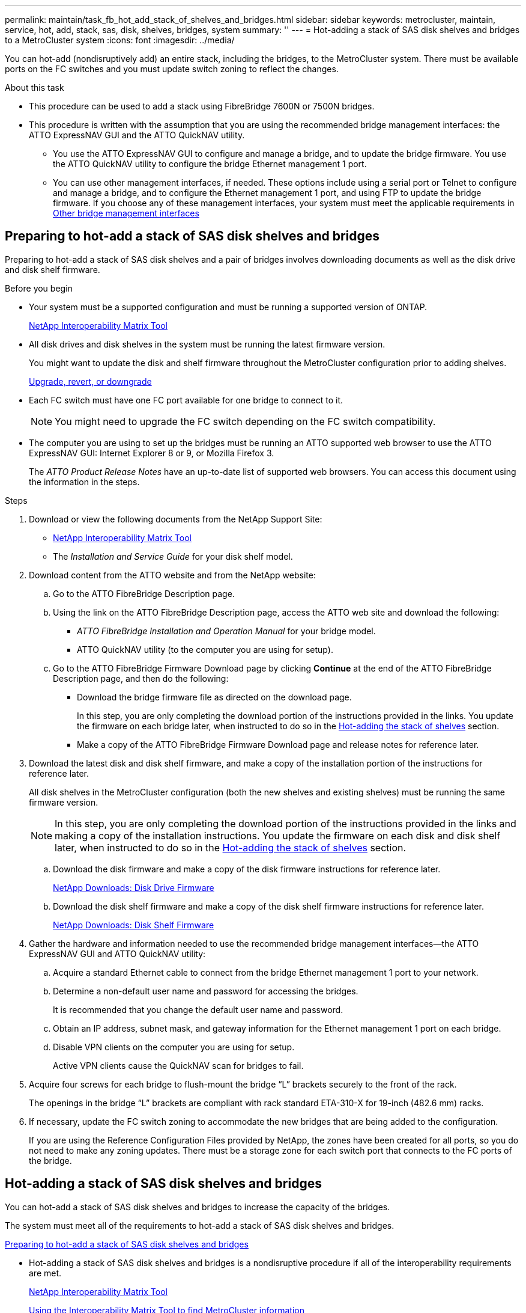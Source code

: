 ---
permalink: maintain/task_fb_hot_add_stack_of_shelves_and_bridges.html
sidebar: sidebar
keywords: metrocluster, maintain, service, hot, add, stack, sas, disk, shelves, bridges, system
summary: ''
---
= Hot-adding a stack of SAS disk shelves and bridges to a MetroCluster system
:icons: font
:imagesdir: ../media/

[.lead]
You can hot-add (nondisruptively add) an entire stack, including the bridges, to the MetroCluster system. There must be available ports on the FC switches and you must update switch zoning to reflect the changes.

.About this task

* This procedure can be used to add a stack using FibreBridge 7600N or 7500N bridges.
* This procedure is written with the assumption that you are using the recommended bridge management interfaces: the ATTO ExpressNAV GUI and the ATTO QuickNAV utility.
** You use the ATTO ExpressNAV GUI to configure and manage a bridge, and to update the bridge firmware. You use the ATTO QuickNAV utility to configure the bridge Ethernet management 1 port.
** You can use other management interfaces, if needed. These options include using a serial port or Telnet to configure and manage a bridge, and to configure the Ethernet management 1 port, and using FTP to update the bridge firmware. If you choose any of these management interfaces, your system must meet the applicable requirements in link:reference_requirements_for_using_other_interfaces_to_configure_and_manage_fibrebridge_bridges.html[Other bridge management interfaces]

== Preparing to hot-add a stack of SAS disk shelves and bridges

Preparing to hot-add a stack of SAS disk shelves and a pair of bridges involves downloading documents as well as the disk drive and disk shelf firmware.

.Before you begin

* Your system must be a supported configuration and must be running a supported version of ONTAP.
+
https://mysupport.netapp.com/matrix[NetApp Interoperability Matrix Tool^]

* All disk drives and disk shelves in the system must be running the latest firmware version.
+
You might want to update the disk and shelf firmware throughout the MetroCluster configuration prior to adding shelves.
+
https://docs.netapp.com/ontap-9/topic/com.netapp.doc.dot-cm-ug-rdg/home.html[Upgrade, revert, or downgrade^]

* Each FC switch must have one FC port available for one bridge to connect to it.
+
NOTE: You might need to upgrade the FC switch depending on the FC switch compatibility.

* The computer you are using to set up the bridges must be running an ATTO supported web browser to use the ATTO ExpressNAV GUI: Internet Explorer 8 or 9, or Mozilla Firefox 3.
+
The _ATTO Product Release Notes_ have an up-to-date list of supported web browsers. You can access this document using the information in the steps.

.Steps

. Download or view the following documents from the NetApp Support Site:
 ** https://mysupport.netapp.com/matrix[NetApp Interoperability Matrix Tool^]
 ** The _Installation and Service Guide_ for your disk shelf model.
. Download content from the ATTO website and from the NetApp website:
 .. Go to the ATTO FibreBridge Description page.
 .. Using the link on the ATTO FibreBridge Description page, access the ATTO web site and download the following:
  *** _ATTO FibreBridge Installation and Operation Manual_ for your bridge model.
  *** ATTO QuickNAV utility (to the computer you are using for setup).
 .. Go to the ATTO FibreBridge Firmware Download page by clicking *Continue* at the end of the ATTO FibreBridge Description page, and then do the following:
  *** Download the bridge firmware file as directed on the download page.
+
In this step, you are only completing the download portion of the instructions provided in the links. You update the firmware on each bridge later, when instructed to do so in the link:task_fb_hot_add_stack_of_shelves_and_bridges.html[Hot-adding the stack of shelves] section.

  *** Make a copy of the ATTO FibreBridge Firmware Download page and release notes for reference later.
. Download the latest disk and disk shelf firmware, and make a copy of the installation portion of the instructions for reference later.
+
All disk shelves in the MetroCluster configuration (both the new shelves and existing shelves) must be running the same firmware version.
+
NOTE: In this step, you are only completing the download portion of the instructions provided in the links and making a copy of the installation instructions. You update the firmware on each disk and disk shelf later, when instructed to do so in the link:task_fb_hot_add_stack_of_shelves_and_bridges.html[Hot-adding the stack of shelves] section.

 .. Download the disk firmware and make a copy of the disk firmware instructions for reference later.
+
https://mysupport.netapp.com/site/downloads/firmware/disk-drive-firmware[NetApp Downloads: Disk Drive Firmware^]

 .. Download the disk shelf firmware and make a copy of the disk shelf firmware instructions for reference later.
+
https://mysupport.netapp.com/site/downloads/firmware/disk-shelf-firmware[NetApp Downloads: Disk Shelf Firmware^]

. Gather the hardware and information needed to use the recommended bridge management interfaces--the ATTO ExpressNAV GUI and ATTO QuickNAV utility:
 .. Acquire a standard Ethernet cable to connect from the bridge Ethernet management 1 port to your network.
 .. Determine a non-default user name and password for accessing the bridges.
+
It is recommended that you change the default user name and password.

 .. Obtain an IP address, subnet mask, and gateway information for the Ethernet management 1 port on each bridge.
 .. Disable VPN clients on the computer you are using for setup.
+
Active VPN clients cause the QuickNAV scan for bridges to fail.
. Acquire four screws for each bridge to flush-mount the bridge "`L`" brackets securely to the front of the rack.
+
The openings in the bridge "`L`" brackets are compliant with rack standard ETA-310-X for 19-inch (482.6 mm) racks.

. If necessary, update the FC switch zoning to accommodate the new bridges that are being added to the configuration.
+
If you are using the Reference Configuration Files provided by NetApp, the zones have been created for all ports, so you do not need to make any zoning updates. There must be a storage zone for each switch port that connects to the FC ports of the bridge.

== Hot-adding a stack of SAS disk shelves and bridges

You can hot-add a stack of SAS disk shelves and bridges to increase the capacity of the bridges.

The system must meet all of the requirements to hot-add a stack of SAS disk shelves and bridges.

link:task_fb_hot_add_stack_of_shelves_and_bridges.html[Preparing to hot-add a stack of SAS disk shelves and bridges]

* Hot-adding a stack of SAS disk shelves and bridges is a nondisruptive procedure if all of the interoperability requirements are met.
+
https://mysupport.netapp.com/matrix[NetApp Interoperability Matrix Tool^]
+
link:concept_using_the_interoperability_matrix_tool_to_find_mcc_information.html[Using the Interoperability Matrix Tool to find MetroCluster information]

* Multipath HA is the only supported configuration for MetroCluster systems that are using bridges.
+
Both controller modules must have access through the bridges to the disk shelves in each stack.

* You should hot-add an equal number of disk shelves at each site.
* If you will be using in-band management of the bridge rather than IP management, the steps for configuring the Ethernet port and IP settings can be skipped, as noted in the relevant steps.

NOTE: Beginning with ONTAP 9.8, the `storage bridge` command is replaced with `system bridge`. The following steps show the `storage bridge` command, but if you are running ONTAP 9.8 or later, the `system bridge` command is preferred.

IMPORTANT: If you insert a SAS cable into the wrong port, when you remove the cable from a SAS port, you must wait at least 120 seconds before plugging the cable into a different SAS port. If you fail to do so, the system will not recognize that the cable has been moved to another port.

.Steps

. Properly ground yourself.
. From the console of either controller module, check whether your system has disk autoassignment enabled:
+
`storage disk option show`
+
The Auto Assign column indicates whether disk autoassignment is enabled.
+
----

Node        BKg. FW. Upd.  Auto Copy   Auto Assign  Auto Assign Policy
----------  -------------  ----------  -----------  ------------------
node_A_1             on           on           on           default
node_A_2             on           on           on           default
2 entries were displayed.
----

. Disable the switch ports for the new stack.
. If configuring for in-band management, connect a cable from FibreBridge RS-232 serial port to the serial (COM) port on a personal computer.
+
The serial connection will be used for initial configuration, and then in-band management via ONTAP and the FC ports can be used to monitor and manage the bridge.

. If configuring for IP management, configure the Ethernet management 1 port for each bridge by following the procedure in section 2.0 of the _ATTO FibreBridge Installation and Operation Manual_ for your bridge model.
+
In systems running ONTAP 9.5 or later, in-band management can be used to access the bridge via the FC ports rather than the Ethernet port. Beginning with ONTAP 9.8, only in-band management is supported and SNMP management is deprecated.
+
When running QuickNAV to configure an Ethernet management port, only the Ethernet management port that is connected by the Ethernet cable is configured. For example, if you also wanted to configure the Ethernet management 2 port, you would need to connect the Ethernet cable to port 2 and run QuickNAV.

. Configure the bridge.
+
If you retrieved the configuration information from the old bridge, use the information to configure the new bridge.
+
Be sure to make note of the user name and password that you designate.
+
The _ATTO FibreBridge Installation and Operation Manual_ for your bridge model has the most current information on available commands and how to use them.
+
NOTE: Do not configure time synchronization on ATTO FibreBridge 7600N or 7500N. The time synchronization for ATTO FibreBridge 7600N or 7500N is set to the cluster time after the bridge is discovered by ONTAP. It is also synchronized periodically once a day. The time zone used is GMT and is not changeable.

 .. If configuring for IP management, configure the IP settings of the bridge.
+
To set the IP address without the QuickNAV utility, you need to have a serial connection to the FibreBridge.
+
If using the CLI, you must run the following commands:
+
`set ipaddress mp1 _ip-address_`
+
`set ipsubnetmask mp1 _subnet-mask_`
+
`set ipgateway mp1 x.x.x.x`
+
`set ipdhcp mp1 disabled`
+
`set ethernetspeed mp1 1000`

 .. Configure the bridge name.
+
The bridges should each have a unique name within the MetroCluster configuration.
+
Example bridge names for one stack group on each site:

  *** bridge_A_1a
  *** bridge_A_1b
  *** bridge_B_1a
  *** bridge_B_1b
If using the CLI, you must run the following command:
+
`set bridgename _bridgename_`

 .. If running ONTAP 9.4 or earlier, enable SNMP on the bridge:
 +
`set SNMP enabled`
+
In systems running ONTAP 9.5 or later, in-band management can be used to access the bridge via the FC ports rather than the Ethernet port. Beginning with ONTAP 9.8, only in-band management is supported and SNMP management is deprecated.

. Configure the bridge FC ports.
 .. Configure the data rate/speed of the bridge FC ports.
+
The supported FC data rate depends on your model bridge.

  *** The FibreBridge 7600 bridge supports up to 32, 16, or 8 Gbps.
  *** The FibreBridge 7500 bridge supports up to 16, 8, or 4 Gbps.
+
NOTE: The FCDataRate speed you select is limited to the maximum speed supported by both the bridge and the switch to which the bridge port connects. Cabling distances must not exceed the limitations of the SFPs and other hardware.
+
If using the CLI, you must run the following command:
+
`set FCDataRate _port-number port-speed_`

 .. If you are configuring a FibreBridge 7500N bridge, configure the connection mode that the port uses to ptp.
+
NOTE: The FCConnMode setting is not required when configuring a FibreBridge 7600N bridge.
+
If using the CLI, you must run the following command:
+
`set FCConnMode _port-number_ ptp`

 .. If you are configuring a FibreBridge 7600N or 7500N bridge, you must configure or disable the FC2 port.
  *** If you are using the second port, you must repeat the previous substeps for the FC2 port.
  *** If you are not using the second port, then you must disable the port:
  +
`FCPortDisable _port-number_`
 .. If you are configuring a FibreBridge 7600N or 7500N bridge, disable the unused SAS ports:
 +
`SASPortDisable _sas-port_`
+
NOTE: SAS ports A through D are enabled by default. You must disable the SAS ports that are not being used. If only SAS port A is used, then SAS ports B, C, and D must be disabled.
. Secure access to the bridge and save the bridge's configuration.
 .. From the controller prompt check the status of the bridges:
+
`storage bridge show`
+
The output shows which bridge is not secured.

 .. Check the status of the unsecured bridge's ports:
 +
`info`
+
The output shows the status of Ethernet ports MP1 and MP2.

 .. If Ethernet port MP1 is enabled, run the following command:
 +
`set EthernetPort mp1 disabled`
+
NOTE: If Ethernet port MP2 is also enabled, repeat the previous substep for port MP2.

 .. Save the bridge's configuration.
+
You must run the following commands:
+
`SaveConfiguration`
+
`FirmwareRestart`
+
You are prompted to restart the bridge.
. Update the FibreBridge firmware on each bridge.
+
If the new bridge is the same type as the partner bridge upgrade to the same firmware as the partner bridge. If the new bridge is a different type to the partner bridge, upgrade to the latest firmware supported by the bridge and version of ONTAP. See the section "Updating firmware on a FibreBridge bridge" in  _MetroCluster Maintenance_.

. [[step10-cable-shelves-bridges]]Cable the disk shelves to the bridges:
 .. Daisy-chain the disk shelves in each stack.
+
The _Installation Guide_ for your disk shelf model provides detailed information about daisy-chaining disk shelves.

 .. For each stack of disk shelves, cable IOM A of the first shelf to SAS port A on FibreBridge A, and then cable IOM B of the last shelf to SAS port A on FibreBridge B.
+
link:../install-fc/index.html[Fabric-attached MetroCluster installation and configuration]
+
link:../install-stretch/concept_considerations_differences.html[Stretch MetroCluster installation and configuration]
+
Each bridge has one path to its stack of disk shelves; bridge A connects to the A-side of the stack through the first shelf, and bridge B connects to the B-side of the stack through the last shelf.
+
NOTE: The bridge SAS port B is disabled.

. [[step11-verify-each-bridge-detect]]Verify that each bridge can detect all of the disk drives and disk shelves to which the bridge is connected.
+

[cols="30,70"]
|===

h| If you are using the... h| Then...

a|
ATTO ExpressNAV GUI
a|

 .. In a supported web browser, enter the IP address of a bridge in the browser box.
+
You are brought to the ATTO FibreBridge home page, which has a link.

 .. Click the link, and then enter your user name and the password that you designated when you configured the bridge.
+
The ATTO FibreBridge status page appears with a menu to the left.

 .. Click *Advanced* in the menu.
 .. View the connected devices:
 +
`sastargets`
 .. Click *Submit*.

a|
Serial port connection
a|
View the connected devices:

`sastargets`
|===
The output shows the devices (disks and disk shelves) to which the bridge is connected. The output lines are sequentially numbered so that you can quickly count the devices.
+
NOTE: If the text response truncated appears at the beginning of the output, you can use Telnet to connect to the bridge, and then view all of the output by using the `sastargets` command.

+
The following output shows that 10 disks are connected:
+
----
Tgt VendorID ProductID        Type        SerialNumber
  0 NETAPP   X410_S15K6288A15 DISK        3QP1CLE300009940UHJV
  1 NETAPP   X410_S15K6288A15 DISK        3QP1ELF600009940V1BV
  2 NETAPP   X410_S15K6288A15 DISK        3QP1G3EW00009940U2M0
  3 NETAPP   X410_S15K6288A15 DISK        3QP1EWMP00009940U1X5
  4 NETAPP   X410_S15K6288A15 DISK        3QP1FZLE00009940G8YU
  5 NETAPP   X410_S15K6288A15 DISK        3QP1FZLF00009940TZKZ
  6 NETAPP   X410_S15K6288A15 DISK        3QP1CEB400009939MGXL
  7 NETAPP   X410_S15K6288A15 DISK        3QP1G7A900009939FNTT
  8 NETAPP   X410_S15K6288A15 DISK        3QP1FY0T00009940G8PA
  9 NETAPP   X410_S15K6288A15 DISK        3QP1FXW600009940VERQ
----

. Verify that the command output shows that the bridge is connected to all of the appropriate disks and disk shelves in the stack.
+
[cols="30,70"]
|===

h| If the output is... h| Then...

a|
Correct
a|
Repeat <<step11-verify-each-bridge-detect,Step 11>> for each remaining bridge.
a|
Not correct
a|

 .. Check for loose SAS cables or correct the SAS cabling by repeating  <<step10-cable-shelves-bridges,Step 10>>.
 .. Repeat <<step11-verify-each-bridge-detect,Step 11>>.

+
|===

. If you are configuring a fabric-attached MetroCluster configuration, cable each bridge to the local FC switches, using the cabling shown in the table for your configuration, switch model, and FC-to-SAS bridge model:
+
NOTE: Brocade and Cisco switches use different port numbering, as shown in the following tables.

 ** On Brocade switches, the first port is numbered "`0`".
 ** On Cisco switches, the first port is numbered "`1`".
+

|===

13+^h| Configurations using FibreBridge 7500N or 7600N using both FC ports (FC1 and FC2)
13+^h| DR GROUP 1
3+h|  2+h| Brocade 6505 2+h| Brocade 6510, Brocade DCX 8510-8 2+h| Brocade 6520 2+h| Brocade G620, Brocade G620-1, Brocade G630, Brocade G630-1 2+h| Brocade G720
2+h| Component h| Port h| Switch 1 h| Switch 2
h| Switch 1 h| Switch 2 h| Switch 1 h| Switch 2 h| Switch 1 h| Switch 2 h| Switch 1 h| Switch 2

.4+a|
Stack 1
.2+a|
bridge_x_1a
a|
FC1
a|
8
a|

a|
8
a|

a|
8
a|

a|
8
a|

a|
10
a|

a|
FC2
a|
-
a|
8
a|
-
a|
8
a|
-
a|
8
a|
-
a|
8
a|
-
a|
10
.2+a|
bridge_x_1B
a|
FC1
a|
9
a|
-
a|
9
a|
-
a|
9
a|
-
a|
9
a|
-
a|
11
a|
-
a|
FC2
a|
-
a|
9
a|
-
a|
9
a|
-
a|
9
a|
-
a|
9
a|
-
a|
11
.4+a|
Stack 2
.2+a|
bridge_x_2a
a|
FC1
a|
10
a|
-
a|
10
a|
-
a|
10
a|
-
a|
10
a|
-
a|
14
a|
-
a|
FC2
a|
-
a|
10
a|
-
a|
10
a|
-
a|
10
a|
-
a|
10
a|
-
a|
14
.2+a|
bridge_x_2B
a|
FC1
a|
11
a|
-
a|
11
a|
-
a|
11
a|
-
a|
11
a|
-
a|
17
a|
-
a|
FC2
a|
-
a|
11
a|
-
a|
11
a|
-
a|
11
a|
-
a|
11
a|
-
a|
17
.4+a|
Stack 3
.2+a|
bridge_x_3a
a|
FC1
a|
12
a|
-
a|
12
a|
-
a|
12
a|
-
a|
12
a|
-
a|
18
a|
-
a|
FC2
a|
-
a|
12
a|
-
a|
12
a|
-
a|
12
a|
-
a|
12
a|
-
a|
18
.2+a|
bridge_x_3B
a|
FC1
a|
13
a|
-
a|
13
a|
-
a|
13
a|
-
a|
13
a|
-
a|
19
a|
-
a|
FC2
a|
-
a|
13
a|
-
a|
13
a|
-
a|
13
a|
-
a|
13
a|
-
a|
19
.4+a|
Stack y
.2+a|
bridge_x_ya
a|
FC1
a|
14
a|
-
a|
14
a|
-
a|
14
a|
-
a|
14
a|
-
a|
20
a|
-
a|
FC2
a|
-
a|
14
a|
-
a|
14
a|
-
a|
14
a|
-
a|
14
a|
-
a|
20
.2+a|
bridge_x_yb
a|
FC1
a|
15
a|
-
a|
15
a|
-
a|
15
a|
-
a|
15
a|
-
a|
21
a|
-
a|
FC2
a|
--
a|
15
a|
--
a|
15
a|
--
a|
15
a|
-
a|
15
a|
-
a|
21
13+a|
NOTE: Additional bridges can be cabled to ports 16, 17, 20 and 21 in G620, G630, G620-1, and G630-1 switches.

|===
+

|===

11+^h| Configurations using FibreBridge 7500N or 7600N using both FC ports (FC1 and FC2)
11+^h| DR GROUP 2
3+h|  2+h| Brocade G620, Brocade G620-1, Brocade G630, Brocade G630-1 2+h| Brocade 6510, Brocade DCX 8510-8 2+h| Brocade 6520 2+h| Brocade G720
2+h| Component h| Port h| Switch 1 h| Switch 2 h| Switch 1 h| Switch 2 h| Switch 1 h| Switch 2 h| Switch 1 h| switch 2

.4+a|
Stack 1
.2+a|
bridge_x_51a
a|
FC1
a|
26
a|
-
a|
32
a|
-
a|
56
a|
-
a|
32
a|
-
a|
FC2
a|
-
a|
26
a|
-
a|
32
a|
-
a|
56
a|
-
a|
32
.2+a|
bridge_x_51b
a|
FC1
a|
27
a|
-
a|
33
a|
-
a|
57
a|
-
a|
33
a|
-
a|
FC2
a|
-
a|
27
a|
-
a|
33
a|
-
a|
57
a|
-
a|
33
.4+a|
Stack 2
.2+a|
bridge_x_52a
a|
FC1
a|
30
a|
-
a|
34
a|
-
a|
58
a|
-
a|
34
a|
-
a|
FC2
a|
-
a|
30
a|
-
a|
34
a|
-
a|
58
a|
-
a|
34
.2+a|
bridge_x_52b
a|
FC1
a|
31
a|
-
a|
35
a|
-
a|
59
a|
-
a|
35
a|
-
a|
FC2
a|
-
a|
31
a|
-
a|
35
a|
-
a|
59
a|
-
a|
35
.4+a|
Stack 3
.2+a|
bridge_x_53a
a|
FC1
a|
32
a|
-
a|
36
a|
-
a|
60
a|
-
a|
36
a|
-
a|
FC2
a|
-
a|
32
a|
-
a|
36
a|
-
a|
60
a|
-
a|
36
.2+a|
bridge_x_53b
a|
FC1
a|
33
a|
-
a|
37
a|
-
a|
61
a|
-
a|
37
a|
-
a|
FC2
a|
-
a|
33
a|
-
a|
37
a|
-
a|
61
a|
-
a|
37
.4+a|
Stack y
.2+a|
bridge_x_5ya
a|
FC1
a|
34
a|
-
a|
38
a|
-
a|
62
a|
-
a|
38
a|
-
a|
FC2
a|
-
a|
34
a|
-
a|
38
a|
-
a|
62
a|
-
a|
38
.2+a|
bridge_x_5yb
a|
FC1
a|
35
a|
-
a|
39
a|
-
a|
63
a|
-
a|
39
a|
-
a|
FC2
a|
-
a|
35
a|
-
a|
39
a|
-
a|
63
a|
-
a|
39
11+a|
NOTE: Additional bridges can be cabled to ports 36 - 39 in G620, G630, G620-1, and G-630-1 switches.

|===
+

|===

12+^h| Configurations using FibreBridge 7500N or 7600N using one FC port (FC1 or FC2) only
12+^h| DR GROUP 1
2+h|  2+h| Brocade 6505 2+h| Brocade 6510, Brocade DCX 8510-8 2+h| Brocade 6520 2+h| Brocade G620, brocade G620-1, Brocade G630, Brocade G630-1 2+h| Brocade G720
h| Component h| Port h| Switch 1 h| Switch 2 h| Switch 1 h| Switch 2 h| Switch 1 h| Switch 2 h| Switch 1 h| Switch 2 h| Switch 1 h| Switch 2

.2+a|
Stack 1
a|
bridge_x_1a
a|
8
a|

a|
8
a|

a|
8
a|

a|
8
a|

a|
10
a|

a|
bridge_x_1b
a|
-
a|
8
a|
-
a|
8
a|
-
a|
8
a|
-
a|
8
a|
-
a|
10
.2+a|
Stack 2
a|
bridge_x_2a
a|
9
a|
-
a|
9
a|
-
a|
9
a|
-
a|
9
a|
-
a|
11
a|
-
a|
bridge_x_2b
a|
-
a|
9
a|
-
a|
9
a|
-
a|
9
a|
-
a|
9
a|
-
a|
11
.2+a|
Stack 3
a|
bridge_x_3a
a|
10
a|
-
a|
10
a|
-
a|
10
a|
-
a|
10
a|
-
a|
14
a|
-
a|
bridge_x_4b
a|
-
a|
10
a|
-
a|
10
a|
-
a|
10
a|
-
a|
10
a|
-
a|
14
.2+a|
Stack y
a|
bridge_x_ya
a|
11
a|
-
a|
11
a|
-
a|
11
a|
-
a|
11
a|
-
a|
15
a|
-
a|
bridge_x_yb
a|
-
a|
11
a|
-
a|
11
a|
-
a|
11
a|
-
a|
11
a|
-
a|
15
12+a|
NOTE: Additional bridges can be cabled to ports 12 - 17, 20 and 21 in G620, G630, G620-1, and G630-1 switches. Additional bridges can be cabled to ports 16 - 17, 20 and 21 G720 switches.

|===
+

|===

10+^h| Configurations using FibreBridge 7500N or 7600N using one FC port (FC1 or FC2) only
10+^h| DR GROUP 2
2+h|  2+h| Brocade G720 2+h| Brocade G620, Brocade G620-1, Brocade G630, Brocade G630-1 2+h| Brocade 6510, Brocade DCX 8510-8 2+h| Brocade 6520

.2+a|
Stack 1
a|
bridge_x_51a
a|
32
a|
-
a|
26
a|
-
a|
32
a|
-
a|
56
a|
-
a|
bridge_x_51b
a|
-
a|
32
a|
-
a|
26
a|
-
a|
32
a|
-
a|
56
.2+a|
Stack 2
a|
bridge_x_52a
a|
33
a|
-
a|
27
a|
-
a|
33
a|
-
a|
57
a|
-
a|
bridge_x_52b
a|
-
a|
33
a|
-
a|
27
a|
-
a|
33
a|
-
a|
57
.2+a|
Stack 3
a|
bridge_x_53a
a|
34
a|
-
a|
30
a|
-
a|
34
a|
-
a|
58
a|
-
a|
bridge_x_54b
a|
-
a|
34
a|
-
a|
30
a|
-
a|
34
a|
-
a|
58
.2+a|
Stack y
a|
bridge_x_ya
a|
35
a|
-
a|
31
a|
-
a|
35
a|
-
a|
59
a|
-
a|
bridge_x_yb
a|
-
a|
35
a|
-
a|
31
a|
-
a|
35
a|
-
a|
59
10+a|
NOTE: Additional bridges can be cabled to ports 32 through 39 in G620, G630, G620-1, and G630-1 switches. Additional bridges can be cabled to ports 36 through 39 in G720 switches.

|===

. If you are configuring a bridge-attached MetroCluster system, cable each bridge to the controller modules:
 .. Cable FC port 1 of the bridge to a 16 Gb or 8 Gb FC port on the controller module in cluster_A.
 .. Cable FC port 2 of the bridge to the same speed FC port of the controller module in cluster_A.
 .. Repeat these substeps on other subsequent bridges until all of the bridges have been cabled.
. Update the disk drive firmware to the most current version from the system console:
+
`disk_fw_update`
+
You must run this command on both controller modules.
+
https://mysupport.netapp.com/site/downloads/firmware/disk-drive-firmware[NetApp Downloads: Disk Drive Firmware^]

. Update the disk shelf firmware to the most current version by using the instructions for the downloaded firmware.
+
You can run the commands in the procedure from the system console of either controller module.
+
https://mysupport.netapp.com/site/downloads/firmware/disk-shelf-firmware[NetApp Downloads: Disk Shelf Firmware^]

. If your system does not have disk autoassignment enabled, assign disk drive ownership.
+
https://docs.netapp.com/ontap-9/topic/com.netapp.doc.dot-cm-psmg/home.html[Disk and aggregate management^]
+
NOTE: If you are splitting the ownership of a single stack of disk shelves among multiple controller modules, you must disable disk autoassignment on both nodes in the cluster (`storage disk option modify -autoassign off *`) before assigning disk ownership; otherwise, when you assign any single disk drive, the remaining disk drives might be automatically assigned to the same controller module and pool.
+
NOTE: You must not add disk drives to aggregates or volumes until after the disk drive firmware and disk shelf firmware have been updated and the verification steps in this task have been completed.

. Enable the switch ports for the new stack.
. Verify the operation of the MetroCluster configuration in ONTAP:
 .. Check whether the system is multipathed:
 +
`node run -node _node-name_ sysconfig -a`
 .. Check for any health alerts on both clusters:
 +
`system health alert show`
 .. Confirm the MetroCluster configuration and that the operational mode is normal:
 +
`metrocluster show`
 .. Perform a MetroCluster check:
 +
`metrocluster check run`
 .. Display the results of the MetroCluster check:
 +
`metrocluster check show`
 .. Check for any health alerts on the switches (if present):
 +
`storage switch show`
 .. Run Config Advisor.
+
https://mysupport.netapp.com/site/tools/tool-eula/activeiq-configadvisor[NetApp Downloads: Config Advisor^]

 .. After running Config Advisor, review the tool's output and follow the recommendations in the output to address any issues discovered.
. If applicable, repeat this procedure for the partner site.

.Related information

link:concept_in_band_management_of_the_fc_to_sas_bridges.html[In-band management of the FC-to-SAS bridges]

// BURT 1448684, 17 JAN 2022
